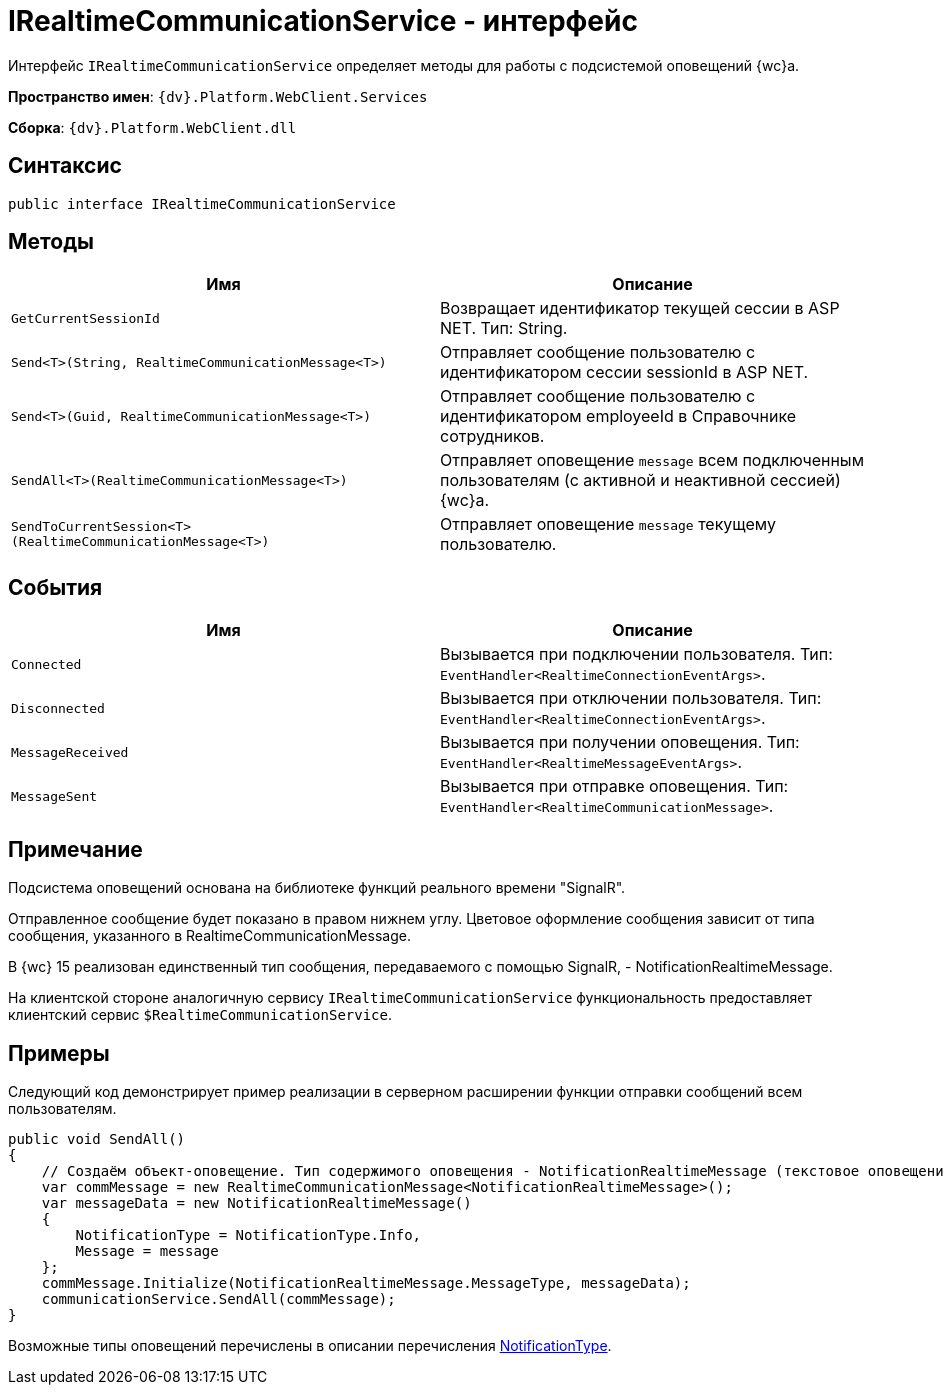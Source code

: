 = IRealtimeCommunicationService - интерфейс

Интерфейс `IRealtimeCommunicationService` определяет методы для работы с подсистемой оповещений {wc}а.

*Пространство имен*: `{dv}.Platform.WebClient.Services`

*Сборка*: `{dv}.Platform.WebClient.dll`

== Синтаксис

[source,csharp]
----
public interface IRealtimeCommunicationService

----

== Методы

|===
|Имя |Описание 

|`GetCurrentSessionId` |Возвращает идентификатор текущей сессии в ASP NET. Тип: String. 
|`Send&lt;T&gt;(String, RealtimeCommunicationMessage&lt;T&gt;)` |Отправляет сообщение пользователю с идентификатором сессии sessionId в ASP NET. 
|`Send&lt;T&gt;(Guid, RealtimeCommunicationMessage&lt;T&gt;)` |Отправляет сообщение пользователю с идентификатором employeeId в Справочнике сотрудников. 
|`SendAll&lt;T&gt;(RealtimeCommunicationMessage&lt;T&gt;)` |Отправляет оповещение `message` всем подключенным пользователям (с активной и неактивной сессией) {wc}а.
|`SendToCurrentSession&lt;T&gt;(RealtimeCommunicationMessage&lt;T&gt;)` |Отправляет оповещение `message` текущему пользователю. 
|===

== События

|===
|Имя |Описание 

|`Connected` |Вызывается при подключении пользователя. Тип: `EventHandler&lt;RealtimeConnectionEventArgs&gt;`. 
|`Disconnected` |Вызывается при отключении пользователя. Тип: `EventHandler&lt;RealtimeConnectionEventArgs&gt;`. 
|`MessageReceived` |Вызывается при получении оповещения. Тип: `EventHandler&lt;RealtimeMessageEventArgs&gt;`. 
|`MessageSent` |Вызывается при отправке оповещения. Тип: `EventHandler&lt;RealtimeCommunicationMessage&gt;`. 
|===

== Примечание

Подсистема оповещений основана на библиотеке функций реального времени "SignalR".

Отправленное сообщение будет показано в правом нижнем углу. Цветовое оформление сообщения зависит от типа сообщения, указанного в RealtimeCommunicationMessage.

В {wc} 15 реализован единственный тип сообщения, передаваемого с помощью SignalR, - NotificationRealtimeMessage.

На клиентской стороне аналогичную сервису `IRealtimeCommunicationService` функциональность предоставляет клиентский сервис `$RealtimeCommunicationService`.

== Примеры

Следующий код демонстрирует пример реализации в серверном расширении функции отправки сообщений всем пользователям.

[source,csharp]
----
public void SendAll()
{
    // Создаём объект-оповещение. Тип содержимого оповещения - NotificationRealtimeMessage (текстовое оповещение) 
    var commMessage = new RealtimeCommunicationMessage<NotificationRealtimeMessage>();
    var messageData = new NotificationRealtimeMessage()
    {
        NotificationType = NotificationType.Info,
        Message = message
    };
    commMessage.Initialize(NotificationRealtimeMessage.MessageType, messageData);
    communicationService.SendAll(commMessage);
}
----

Возможные типы оповещений перечислены в описании перечисления link:Platform_WebClient_Models_RealTimeCommunication_NotificationMessage_NotificationType.adoc[NotificationType].